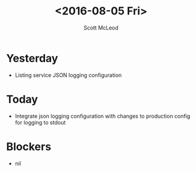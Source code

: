 #+AUTHOR: Scott McLeod
#+TITLE: <2016-08-05 Fri>
#+OPTIONS: toc:nil
* Yesterday
- Listing service JSON logging configuration
* Today
- Integrate json logging configuration with changes to production config for logging to stdout
* Blockers
- nil
